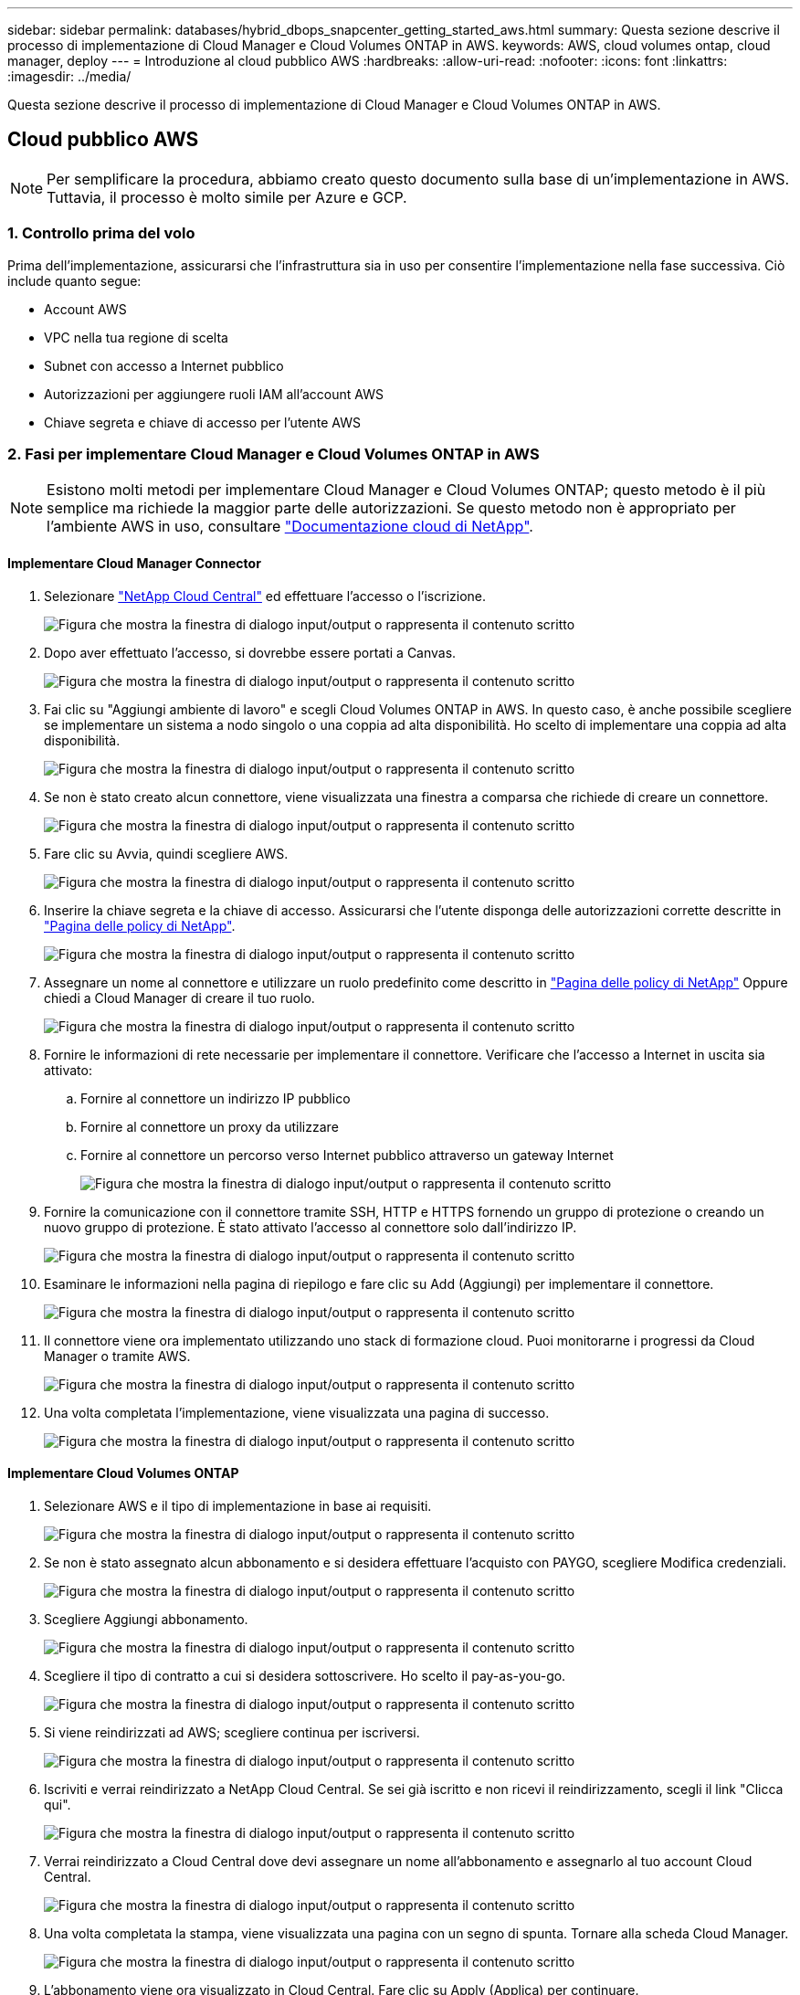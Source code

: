 ---
sidebar: sidebar 
permalink: databases/hybrid_dbops_snapcenter_getting_started_aws.html 
summary: Questa sezione descrive il processo di implementazione di Cloud Manager e Cloud Volumes ONTAP in AWS. 
keywords: AWS, cloud volumes ontap, cloud manager, deploy 
---
= Introduzione al cloud pubblico AWS
:hardbreaks:
:allow-uri-read: 
:nofooter: 
:icons: font
:linkattrs: 
:imagesdir: ../media/


[role="lead"]
Questa sezione descrive il processo di implementazione di Cloud Manager e Cloud Volumes ONTAP in AWS.



== Cloud pubblico AWS


NOTE: Per semplificare la procedura, abbiamo creato questo documento sulla base di un'implementazione in AWS. Tuttavia, il processo è molto simile per Azure e GCP.



=== 1. Controllo prima del volo

Prima dell'implementazione, assicurarsi che l'infrastruttura sia in uso per consentire l'implementazione nella fase successiva. Ciò include quanto segue:

* Account AWS
* VPC nella tua regione di scelta
* Subnet con accesso a Internet pubblico
* Autorizzazioni per aggiungere ruoli IAM all'account AWS
* Chiave segreta e chiave di accesso per l'utente AWS




=== 2. Fasi per implementare Cloud Manager e Cloud Volumes ONTAP in AWS


NOTE: Esistono molti metodi per implementare Cloud Manager e Cloud Volumes ONTAP; questo metodo è il più semplice ma richiede la maggior parte delle autorizzazioni. Se questo metodo non è appropriato per l'ambiente AWS in uso, consultare https://docs.netapp.com/us-en/occm/task_creating_connectors_aws.html["Documentazione cloud di NetApp"^].



==== Implementare Cloud Manager Connector

. Selezionare https://cloud.netapp.com/cloud-manager["NetApp Cloud Central"^] ed effettuare l'accesso o l'iscrizione.
+
image:cloud_central_login_page.png["Figura che mostra la finestra di dialogo input/output o rappresenta il contenuto scritto"]

. Dopo aver effettuato l'accesso, si dovrebbe essere portati a Canvas.
+
image:cloud_central_canvas_page.png["Figura che mostra la finestra di dialogo input/output o rappresenta il contenuto scritto"]

. Fai clic su "Aggiungi ambiente di lavoro" e scegli Cloud Volumes ONTAP in AWS. In questo caso, è anche possibile scegliere se implementare un sistema a nodo singolo o una coppia ad alta disponibilità. Ho scelto di implementare una coppia ad alta disponibilità.
+
image:cloud_central_add_we.png["Figura che mostra la finestra di dialogo input/output o rappresenta il contenuto scritto"]

. Se non è stato creato alcun connettore, viene visualizzata una finestra a comparsa che richiede di creare un connettore.
+
image:cloud_central_add_conn_1.png["Figura che mostra la finestra di dialogo input/output o rappresenta il contenuto scritto"]

. Fare clic su Avvia, quindi scegliere AWS.
+
image:cloud_central_add_conn_3.png["Figura che mostra la finestra di dialogo input/output o rappresenta il contenuto scritto"]

. Inserire la chiave segreta e la chiave di accesso. Assicurarsi che l'utente disponga delle autorizzazioni corrette descritte in https://mysupport.netapp.com/site/info/cloud-manager-policies["Pagina delle policy di NetApp"^].
+
image:cloud_central_add_conn_4.png["Figura che mostra la finestra di dialogo input/output o rappresenta il contenuto scritto"]

. Assegnare un nome al connettore e utilizzare un ruolo predefinito come descritto in https://mysupport.netapp.com/site/info/cloud-manager-policies["Pagina delle policy di NetApp"^] Oppure chiedi a Cloud Manager di creare il tuo ruolo.
+
image:cloud_central_add_conn_5.png["Figura che mostra la finestra di dialogo input/output o rappresenta il contenuto scritto"]

. Fornire le informazioni di rete necessarie per implementare il connettore. Verificare che l'accesso a Internet in uscita sia attivato:
+
.. Fornire al connettore un indirizzo IP pubblico
.. Fornire al connettore un proxy da utilizzare
.. Fornire al connettore un percorso verso Internet pubblico attraverso un gateway Internet
+
image:cloud_central_add_conn_6.png["Figura che mostra la finestra di dialogo input/output o rappresenta il contenuto scritto"]



. Fornire la comunicazione con il connettore tramite SSH, HTTP e HTTPS fornendo un gruppo di protezione o creando un nuovo gruppo di protezione. È stato attivato l'accesso al connettore solo dall'indirizzo IP.
+
image:cloud_central_add_conn_7.png["Figura che mostra la finestra di dialogo input/output o rappresenta il contenuto scritto"]

. Esaminare le informazioni nella pagina di riepilogo e fare clic su Add (Aggiungi) per implementare il connettore.
+
image:cloud_central_add_conn_8.png["Figura che mostra la finestra di dialogo input/output o rappresenta il contenuto scritto"]

. Il connettore viene ora implementato utilizzando uno stack di formazione cloud. Puoi monitorarne i progressi da Cloud Manager o tramite AWS.
+
image:cloud_central_add_conn_9.png["Figura che mostra la finestra di dialogo input/output o rappresenta il contenuto scritto"]

. Una volta completata l'implementazione, viene visualizzata una pagina di successo.
+
image:cloud_central_add_conn_10.png["Figura che mostra la finestra di dialogo input/output o rappresenta il contenuto scritto"]





==== Implementare Cloud Volumes ONTAP

. Selezionare AWS e il tipo di implementazione in base ai requisiti.
+
image:cloud_central_add_we_1.png["Figura che mostra la finestra di dialogo input/output o rappresenta il contenuto scritto"]

. Se non è stato assegnato alcun abbonamento e si desidera effettuare l'acquisto con PAYGO, scegliere Modifica credenziali.
+
image:cloud_central_add_we_2.png["Figura che mostra la finestra di dialogo input/output o rappresenta il contenuto scritto"]

. Scegliere Aggiungi abbonamento.
+
image:cloud_central_add_we_3.png["Figura che mostra la finestra di dialogo input/output o rappresenta il contenuto scritto"]

. Scegliere il tipo di contratto a cui si desidera sottoscrivere. Ho scelto il pay-as-you-go.
+
image:cloud_central_add_we_4.png["Figura che mostra la finestra di dialogo input/output o rappresenta il contenuto scritto"]

. Si viene reindirizzati ad AWS; scegliere continua per iscriversi.
+
image:cloud_central_add_we_5.png["Figura che mostra la finestra di dialogo input/output o rappresenta il contenuto scritto"]

. Iscriviti e verrai reindirizzato a NetApp Cloud Central. Se sei già iscritto e non ricevi il reindirizzamento, scegli il link "Clicca qui".
+
image:cloud_central_add_we_6.png["Figura che mostra la finestra di dialogo input/output o rappresenta il contenuto scritto"]

. Verrai reindirizzato a Cloud Central dove devi assegnare un nome all'abbonamento e assegnarlo al tuo account Cloud Central.
+
image:cloud_central_add_we_7.png["Figura che mostra la finestra di dialogo input/output o rappresenta il contenuto scritto"]

. Una volta completata la stampa, viene visualizzata una pagina con un segno di spunta. Tornare alla scheda Cloud Manager.
+
image:cloud_central_add_we_8.png["Figura che mostra la finestra di dialogo input/output o rappresenta il contenuto scritto"]

. L'abbonamento viene ora visualizzato in Cloud Central. Fare clic su Apply (Applica) per continuare.
+
image:cloud_central_add_we_9.png["Figura che mostra la finestra di dialogo input/output o rappresenta il contenuto scritto"]

. Inserire i dettagli dell'ambiente di lavoro, ad esempio:
+
.. Nome del cluster
.. Password del cluster
.. Tag AWS (opzionale)
+
image:cloud_central_add_we_10.png["Figura che mostra la finestra di dialogo input/output o rappresenta il contenuto scritto"]



. Scegliere i servizi aggiuntivi che si desidera implementare. Per ulteriori informazioni su questi servizi, visitare il https://cloud.netapp.com["Homepage di NetApp Cloud"^].
+
image:cloud_central_add_we_11.png["Figura che mostra la finestra di dialogo input/output o rappresenta il contenuto scritto"]

. Scegliere se eseguire l'implementazione in più zone di disponibilità (si recuperano tre subnet, ciascuna in un AZ diverso) o in una singola zona di disponibilità. Ho scelto più AZS.
+
image:cloud_central_add_we_12.png["Figura che mostra la finestra di dialogo input/output o rappresenta il contenuto scritto"]

. Scegliere la regione, il VPC e il gruppo di sicurezza in cui implementare il cluster. In questa sezione, vengono assegnate anche le zone di disponibilità per nodo (e mediatore) e le subnet occupate.
+
image:cloud_central_add_we_13.png["Figura che mostra la finestra di dialogo input/output o rappresenta il contenuto scritto"]

. Scegliere i metodi di connessione per i nodi e il mediatore.
+
image:cloud_central_add_we_14.png["Figura che mostra la finestra di dialogo input/output o rappresenta il contenuto scritto"]




TIP: Il mediatore richiede la comunicazione con le API AWS. Non è richiesto un indirizzo IP pubblico, purché le API siano raggiungibili dopo l'implementazione dell'istanza EC2 del mediatore.

. Gli indirizzi IP mobili vengono utilizzati per consentire l'accesso ai vari indirizzi IP utilizzati da Cloud Volumes ONTAP, inclusi gli IP di gestione del cluster e di erogazione dei dati. Devono essere indirizzi non ancora instradabili all'interno della rete e aggiunti alle tabelle di routing nell'ambiente AWS. Questi sono necessari per abilitare indirizzi IP coerenti per una coppia ha durante il failover. Ulteriori informazioni sugli indirizzi IP mobili sono disponibili nella https://docs.netapp.com/us-en/occm/reference_networking_aws.html#requirements-for-ha-pairs-in-multiple-azs["Documentazione sul cloud di NetApp"^].
+
image:cloud_central_add_we_15.png["Figura che mostra la finestra di dialogo input/output o rappresenta il contenuto scritto"]

. Selezionare le tabelle di routing a cui aggiungere gli indirizzi IP mobili. Queste tabelle di routing vengono utilizzate dai client per comunicare con Cloud Volumes ONTAP.
+
image:cloud_central_add_we_16.png["Figura che mostra la finestra di dialogo input/output o rappresenta il contenuto scritto"]

. Scegliere se attivare la crittografia gestita AWS o AWS KMS per crittografare i dischi root, boot e dati ONTAP.
+
image:cloud_central_add_we_17.png["Figura che mostra la finestra di dialogo input/output o rappresenta il contenuto scritto"]

. Scegli il tuo modello di licenza. Se non sai quale scegliere, contatta il tuo rappresentante NetApp.
+
image:cloud_central_add_we_18.png["Figura che mostra la finestra di dialogo input/output o rappresenta il contenuto scritto"]

. Selezionare la configurazione più adatta al caso d'utilizzo. Ciò è correlato alle considerazioni sul dimensionamento trattate nella pagina dei prerequisiti.
+
image:cloud_central_add_we_19.png["Figura che mostra la finestra di dialogo input/output o rappresenta il contenuto scritto"]

. Se si desidera, creare un volume. Questo non è necessario, perché le fasi successive utilizzano SnapMirror, che crea i volumi per noi.
+
image:cloud_central_add_we_20.png["Figura che mostra la finestra di dialogo input/output o rappresenta il contenuto scritto"]

. Esaminare le selezioni effettuate e spuntare le caselle per verificare che Cloud Manager implementa le risorse nel proprio ambiente AWS. Quando si è pronti, fare clic su Go (Vai).
+
image:cloud_central_add_we_21.png["Figura che mostra la finestra di dialogo input/output o rappresenta il contenuto scritto"]

. Cloud Volumes ONTAP avvia ora il processo di implementazione. Cloud Manager utilizza le API AWS e gli stack di formazione del cloud per implementare Cloud Volumes ONTAP. Quindi, configura il sistema in base alle tue specifiche, offrendo un sistema pronto all'uso che può essere utilizzato immediatamente. I tempi di questo processo variano a seconda delle selezioni effettuate.
+
image:cloud_central_add_we_22.png["Figura che mostra la finestra di dialogo input/output o rappresenta il contenuto scritto"]

. È possibile monitorare l'avanzamento passando alla Timeline.
+
image:cloud_central_add_we_23.png["Figura che mostra la finestra di dialogo input/output o rappresenta il contenuto scritto"]

. La cronologia funge da audit di tutte le azioni eseguite in Cloud Manager. È possibile visualizzare tutte le chiamate API effettuate da Cloud Manager durante la configurazione di AWS e del cluster ONTAP. Questo può essere utilizzato in modo efficace anche per risolvere qualsiasi problema che si deve affrontare.
+
image:cloud_central_add_we_24.png["Figura che mostra la finestra di dialogo input/output o rappresenta il contenuto scritto"]

. Una volta completata l'implementazione, il cluster CVO viene visualizzato sul Canvas, che corrisponde alla capacità corrente. Il cluster ONTAP nello stato attuale è completamente configurato per consentire un'esperienza reale e immediata.
+
image:cloud_central_add_we_25.png["Figura che mostra la finestra di dialogo input/output o rappresenta il contenuto scritto"]





==== Configurare SnapMirror da on-premise a cloud

Ora che hai implementato un sistema ONTAP di origine e un sistema ONTAP di destinazione, puoi replicare volumi contenenti dati di database nel cloud.

Per una guida sulle versioni compatibili di ONTAP per SnapMirror, consultare https://docs.netapp.com/ontap-9/index.jsp?topic=%2Fcom.netapp.doc.pow-dap%2FGUID-0810D764-4CEA-4683-8280-032433B1886B.html["Matrice di compatibilità di SnapMirror"^].

. Fare clic sul sistema ONTAP di origine (on-premise) e trascinarlo nella destinazione, selezionare Replication > Enable (Replica > attiva) oppure selezionare Replication > Menu > Replicate (Replica > Menu > Replica).
+
image:cloud_central_replication_1.png["Figura che mostra la finestra di dialogo input/output o rappresenta il contenuto scritto"]

+
Selezionare Enable (attiva).

+
image:cloud_central_replication_2.png["Figura che mostra la finestra di dialogo input/output o rappresenta il contenuto scritto"]

+
O Opzioni.

+
image:cloud_central_replication_3.png["Figura che mostra la finestra di dialogo input/output o rappresenta il contenuto scritto"]

+
Replicare.

+
image:cloud_central_replication_4.png["Figura che mostra la finestra di dialogo input/output o rappresenta il contenuto scritto"]

. Se non è stato trascinato, scegliere il cluster di destinazione in cui replicare.
+
image:cloud_central_replication_5.png["Figura che mostra la finestra di dialogo input/output o rappresenta il contenuto scritto"]

. Scegliere il volume che si desidera replicare. Abbiamo replicato i dati e tutti i volumi di log.
+
image:cloud_central_replication_6.png["Figura che mostra la finestra di dialogo input/output o rappresenta il contenuto scritto"]

. Scegliere il tipo di disco di destinazione e il criterio di tiering. Per il disaster recovery, consigliamo un SSD come tipo di disco e per mantenere il tiering dei dati. Il tiering dei dati tiering i dati mirrorati in storage a oggetti a basso costo e consente di risparmiare denaro sui dischi locali. Quando si rompe la relazione o si clonano i volumi, i dati utilizzano lo storage locale veloce.
+
image:cloud_central_replication_7.png["Figura che mostra la finestra di dialogo input/output o rappresenta il contenuto scritto"]

. Selezionare il nome del volume di destinazione scelto `[source_volume_name]_dr`.
+
image:cloud_central_replication_8.png["Figura che mostra la finestra di dialogo input/output o rappresenta il contenuto scritto"]

. Selezionare la velocità di trasferimento massima per la replica. Ciò consente di risparmiare larghezza di banda se si dispone di una connessione a bassa larghezza di banda al cloud, ad esempio una VPN.
+
image:cloud_central_replication_9.png["Figura che mostra la finestra di dialogo input/output o rappresenta il contenuto scritto"]

. Definire il criterio di replica. Abbiamo scelto un Mirror, che prende i dataset più recenti e li replica nel volume di destinazione. Puoi anche scegliere una policy diversa in base ai tuoi requisiti.
+
image:cloud_central_replication_10.png["Figura che mostra la finestra di dialogo input/output o rappresenta il contenuto scritto"]

. Scegliere la pianificazione per l'attivazione della replica. NetApp consiglia di impostare una pianificazione "giornaliera" di per il volume di dati e una pianificazione "oraria" per i volumi di log, sebbene sia possibile modificarla in base ai requisiti.
+
image:cloud_central_replication_11.png["Figura che mostra la finestra di dialogo input/output o rappresenta il contenuto scritto"]

. Esaminare le informazioni immesse, fare clic su Go (Vai) per attivare il peer del cluster e il peer SVM (se si tratta della prima replica tra i due cluster), quindi implementare e inizializzare la relazione SnapMirror.
+
image:cloud_central_replication_12.png["Figura che mostra la finestra di dialogo input/output o rappresenta il contenuto scritto"]

. Continuare questa procedura per i volumi di dati e i volumi di log.
. Per controllare tutte le relazioni, accedere alla scheda Replication (Replica) in Cloud Manager. Qui puoi gestire le tue relazioni e verificare il loro stato.
+
image:cloud_central_replication_13.png["Figura che mostra la finestra di dialogo input/output o rappresenta il contenuto scritto"]

. Una volta replicati tutti i volumi, si è in uno stato stabile e si è pronti per passare ai flussi di lavoro di disaster recovery e di sviluppo/test.




=== 3. Implementare l'istanza di calcolo EC2 per il carico di lavoro del database

AWS ha preconfigurato istanze di calcolo EC2 per diversi carichi di lavoro. La scelta del tipo di istanza determina il numero di core della CPU, la capacità della memoria, il tipo e la capacità di storage e le performance di rete. Per i casi di utilizzo, ad eccezione della partizione del sistema operativo, lo storage principale per eseguire il carico di lavoro del database viene allocato da CVO o dal motore di storage FSX ONTAP. Pertanto, i fattori principali da considerare sono la scelta dei core della CPU, la memoria e il livello di performance di rete. I tipi di istanze tipiche di AWS EC2 sono disponibili qui: https://us-east-2.console.aws.amazon.com/ec2/v2/home?region=us-east-2#InstanceTypes:["Tipo di istanza EC2"].



==== Dimensionamento dell'istanza di calcolo

. Selezionare il tipo di istanza corretto in base al carico di lavoro richiesto. I fattori da considerare includono il numero di transazioni di business da supportare, il numero di utenti simultanei, il dimensionamento dei set di dati e così via.
. L'implementazione dell'istanza EC2 può essere avviata tramite il dashboard EC2. Le procedure di implementazione esulano dall'ambito di questa soluzione. Vedere https://aws.amazon.com/pm/ec2/?trk=ps_a134p000004f2ZGAAY&trkCampaign=acq_paid_search_brand&sc_channel=PS&sc_campaign=acquisition_US&sc_publisher=Google&sc_category=Cloud%20Computing&sc_country=US&sc_geo=NAMER&sc_outcome=acq&sc_detail=%2Bec2%20%2Bcloud&sc_content=EC2%20Cloud%20Compute_bmm&sc_matchtype=b&sc_segment=536455698896&sc_medium=ACQ-P|PS-GO|Brand|Desktop|SU|Cloud%20Computing|EC2|US|EN|Text&s_kwcid=AL!4422!3!536455698896!b!!g!!%2Bec2%20%2Bcloud&ef_id=EAIaIQobChMIua378M-p8wIVToFQBh0wfQhsEAMYASAAEgKTzvD_BwE:G:s&s_kwcid=AL!4422!3!536455698896!b!!g!!%2Bec2%20%2Bcloud["Amazon EC2"] per ulteriori informazioni.




==== Configurazione dell'istanza di Linux per il carico di lavoro Oracle

Questa sezione contiene ulteriori passaggi di configurazione dopo la distribuzione di un'istanza EC2 Linux.

. Aggiungere un'istanza di standby Oracle al server DNS per la risoluzione dei nomi all'interno del dominio di gestione SnapCenter.
. Aggiungere un ID utente di gestione Linux come credenziali del sistema operativo SnapCenter con autorizzazioni sudo senza password. Attivare l'ID con l'autenticazione della password SSH sull'istanza EC2. (Per impostazione predefinita, l'autenticazione della password SSH e il sudo senza password sono disattivati sulle istanze EC2).
. Configurare l'installazione di Oracle in modo che corrisponda all'installazione Oracle on-premise, ad esempio patch del sistema operativo, versioni e patch di Oracle e così via.
. I ruoli di automazione Ansible DB di NetApp possono essere sfruttati per configurare le istanze EC2 per i casi di utilizzo di sviluppo/test di database e disaster recovery. Il codice di automazione può essere scaricato dal sito GitHub pubblico di NetApp: https://github.com/NetApp-Automation/na_oracle19c_deploy["Implementazione automatizzata di Oracle 19c"^]. L'obiettivo è quello di installare e configurare uno stack software di database su un'istanza EC2 in modo che corrisponda alle configurazioni del sistema operativo e del database on-premise.




==== Configurazione dell'istanza di Windows per il carico di lavoro di SQL Server

In questa sezione sono elencati ulteriori passaggi di configurazione dopo la distribuzione iniziale di un'istanza di EC2 Windows.

. Recuperare la password dell'amministratore di Windows per accedere a un'istanza tramite RDP.
. Disattivare il firewall Windows, unire l'host al dominio Windows SnapCenter e aggiungere l'istanza al server DNS per la risoluzione dei nomi.
. Eseguire il provisioning di un volume di log di SnapCenter per memorizzare i file di log di SQL Server.
. Configurare iSCSI sull'host Windows per montare il volume e formattare il disco.
. Ancora una volta, molte delle attività precedenti possono essere automatizzate con la soluzione di automazione NetApp per SQL Server. Consulta il sito GitHub pubblico di automazione di NetApp per i ruoli e le soluzioni pubblicati di recente: https://github.com/NetApp-Automation["Automazione NetApp"^].

